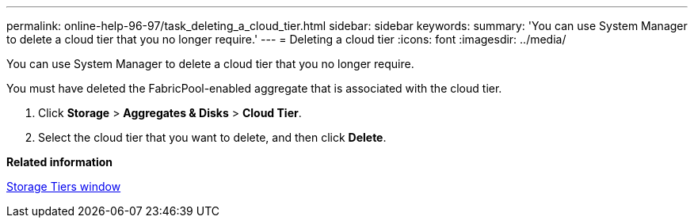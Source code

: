 ---
permalink: online-help-96-97/task_deleting_a_cloud_tier.html
sidebar: sidebar
keywords: 
summary: 'You can use System Manager to delete a cloud tier that you no longer require.'
---
= Deleting a cloud tier
:icons: font
:imagesdir: ../media/

[.lead]
You can use System Manager to delete a cloud tier that you no longer require.

You must have deleted the FabricPool-enabled aggregate that is associated with the cloud tier.

. Click *Storage* > *Aggregates & Disks* > *Cloud Tier*.
. Select the cloud tier that you want to delete, and then click *Delete*.

*Related information*

xref:reference_storage_tiers_window.adoc[Storage Tiers window]
